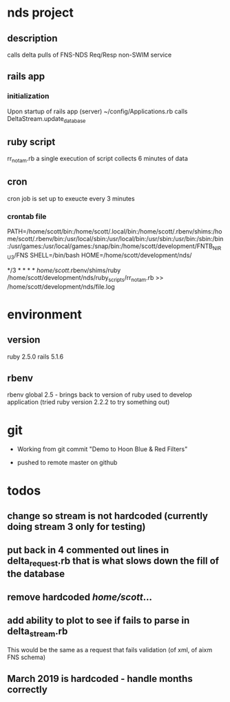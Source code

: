 * nds project
** description
calls delta pulls of FNS-NDS Req/Resp non-SWIM service
** rails app
*** initialization
Upon startup of rails app (server) ~/config/Applications.rb calls DeltaStream.update_database    
** ruby script
rr_notam.rb
a single execution of script collects 6 minutes of data
** cron
cron job is set up to exeucte every 3 minutes
*** crontab file	
# The following is a crontab that succesfully calls the rr_notam.rb script every 3 minutes (regardless of how long it takes to return)
# the HOME line below has the ruby script called as though it is run from the specified directory (this way paths can be relative)
PATH=/home/scott/bin:/home/scott/.local/bin:/home/scott/.rbenv/shims:/home/scott/.rbenv/bin:/usr/local/sbin:/usr/local/bin:/usr/sbin:/usr/bin:/sbin:/bin:/usr/games:/usr/local/games:/snap/bin:/home/scott/development/FNTB_NIRU3/FNS
SHELL=/bin/bash
HOME=/home/scott/development/nds/
#  m   h  dom mon dow   command
   */3 *    *   *   *   /home/scott/.rbenv/shims/ruby /home/scott/development/nds/ruby_scripts/rr_notam.rb >> /home/scott/development/nds/file.log
* environment
** version
ruby 2.5.0
rails 5.1.6
** rbenv 
rbenv global 2.5 - brings back to version of ruby used to develop application (tried ruby version 2.2.2 to try something out)
* git
 - Working from git commit "Demo to Hoon Blue & Red Filters"

 - pushed to remote master on github
* todos
** change so stream is not hardcoded (currently doing stream 3 only for testing)
** put back in 4 commented out lines in delta_request.rb that is what slows down the fill of the database
** remove hardcoded /home/scott/...
** add ability to plot to see if fails to parse in delta_stream.rb
This would be the same as a request that fails validation (of xml, of aixm FNS schema)
** March 2019 is hardcoded - handle months correctly
